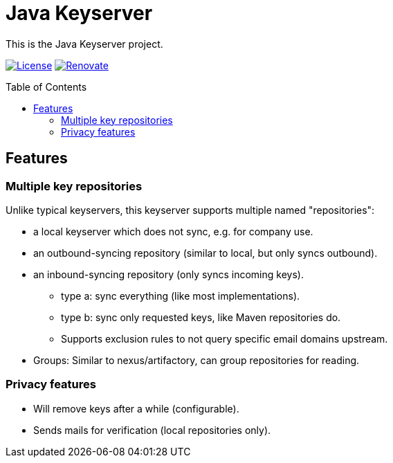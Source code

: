 = Java Keyserver
:toc: macro

This is the Java Keyserver project.

image:https://img.shields.io/badge/License-Apache_2.0-blue.svg[License,link=https://opensource.org/licenses/Apache-2.0]
image:https://img.shields.io/badge/renovate-enabled-brightgreen.svg[Renovate,link=https://renovatebot.com]


toc::[]

== Features

=== Multiple key repositories

Unlike typical keyservers, this keyserver supports multiple named "repositories":

* a local keyserver which does not sync, e.g. for company use.
* an outbound-syncing repository (similar to local, but only syncs outbound).
* an inbound-syncing repository (only syncs incoming keys).
  ** type a: sync everything (like most implementations).
  ** type b: sync only requested keys, like Maven repositories do.
  ** Supports exclusion rules to not query specific email domains upstream.
* Groups: Similar to nexus/artifactory, can group repositories for reading.

=== Privacy features

* Will remove keys after a while (configurable).
* Sends mails for verification (local repositories only).
